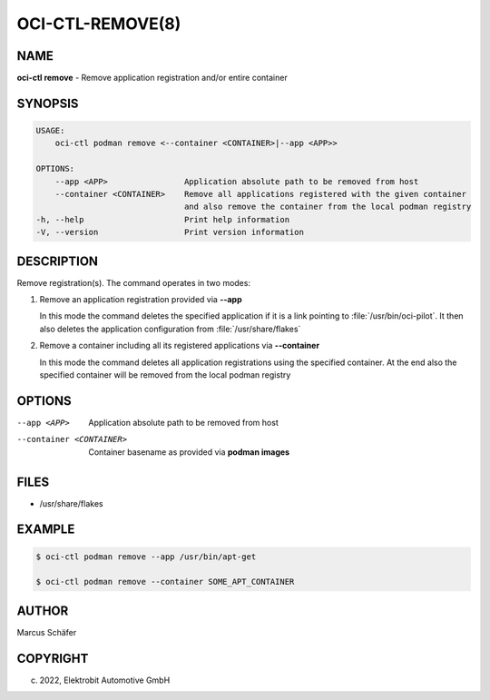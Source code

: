 OCI-CTL-REMOVE(8)
=================

NAME
----

**oci-ctl remove** - Remove application registration and/or entire container

SYNOPSIS
--------

.. code:: bash

   USAGE:
       oci-ctl podman remove <--container <CONTAINER>|--app <APP>>

   OPTIONS:
       --app <APP>                Application absolute path to be removed from host
       --container <CONTAINER>    Remove all applications registered with the given container
                                  and also remove the container from the local podman registry
   -h, --help                     Print help information
   -V, --version                  Print version information

DESCRIPTION
-----------

Remove registration(s). The command operates in two modes:

1. Remove an application registration provided via **--app**

   In this mode the command deletes the specified application if it
   is a link pointing to :file:`/usr/bin/oci-pilot`. It then also
   deletes the application configuration from :file:`/usr/share/flakes`

2. Remove a container including all its registered applications via **--container**

   In this mode the command deletes all application registrations
   using the specified container. At the end also the specified
   container will be removed from the local podman registry
   
OPTIONS
-------

--app <APP>

  Application absolute path to be removed from host

--container <CONTAINER>

  Container basename as provided via **podman images**

FILES
-----

* /usr/share/flakes

EXAMPLE
-------

.. code:: bash

   $ oci-ctl podman remove --app /usr/bin/apt-get

   $ oci-ctl podman remove --container SOME_APT_CONTAINER

AUTHOR
------

Marcus Schäfer

COPYRIGHT
---------

(c) 2022, Elektrobit Automotive GmbH
